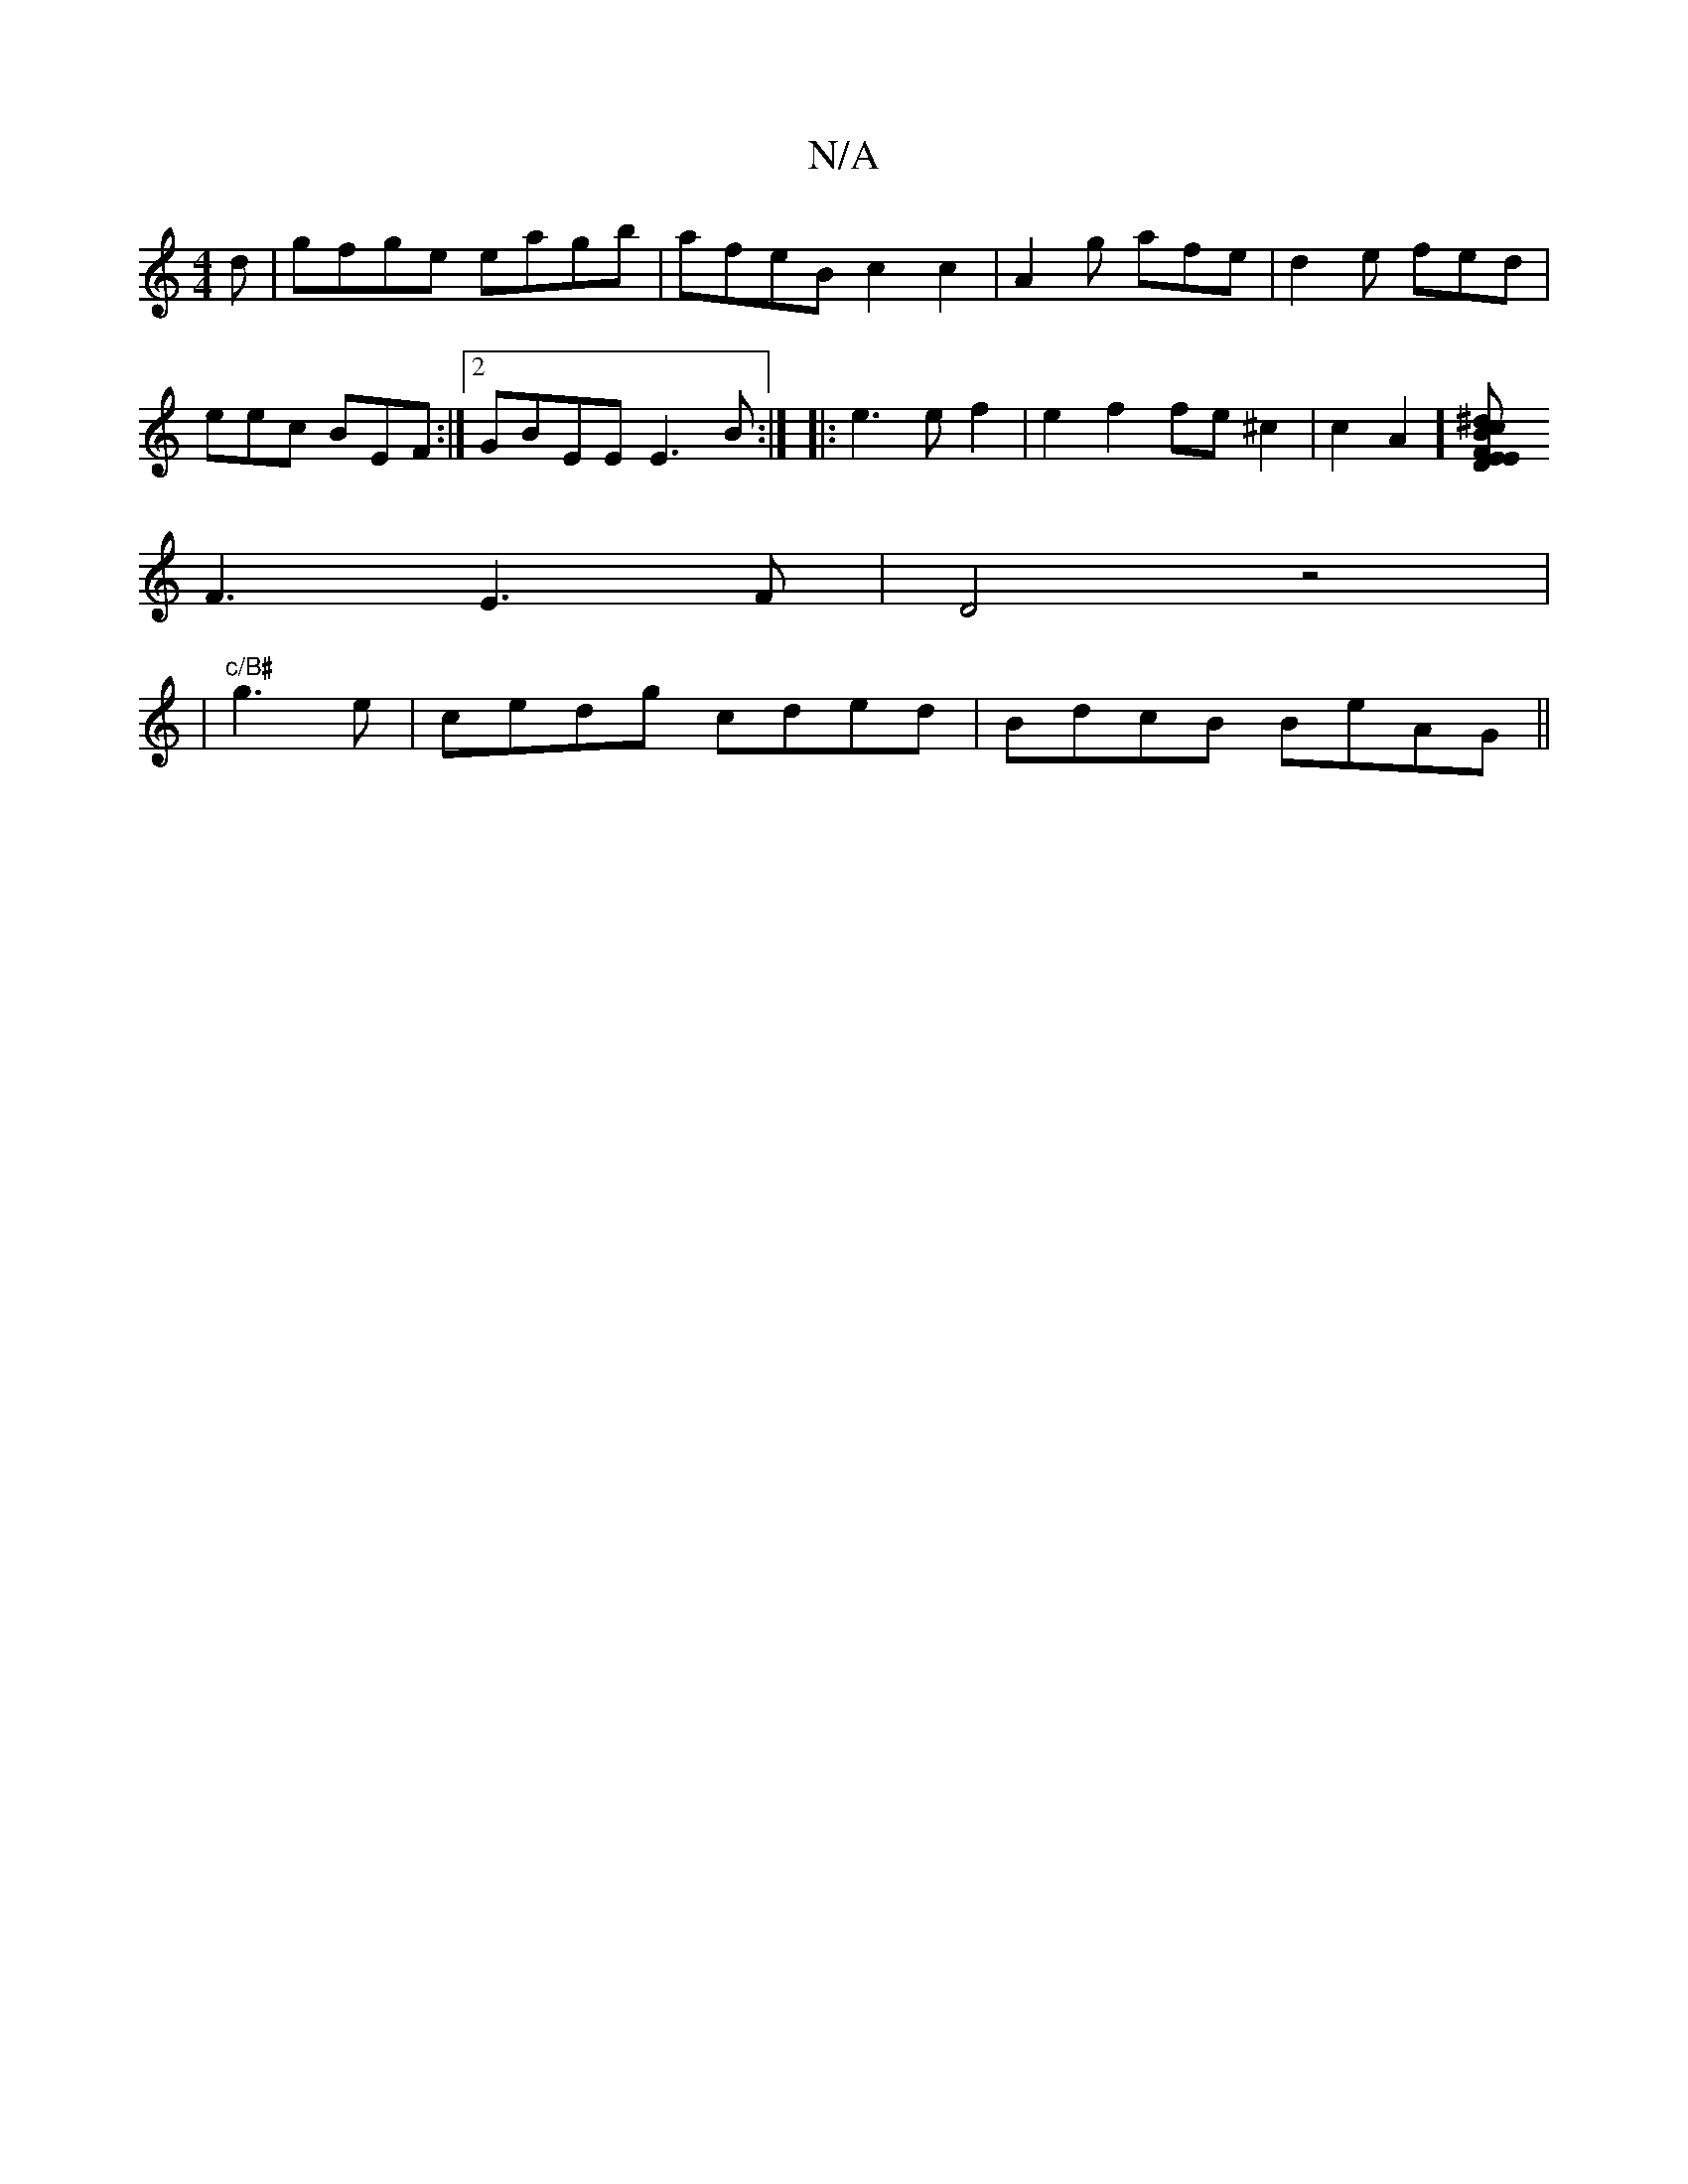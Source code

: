 X:1
T:N/A
M:4/4
R:N/A
K:Cmajor
d|gfge eagb|afeB c2c2| A2g afe|d2e fed|
eec BEF:|2 GBEE E3B:| [|: e3e f2 | e2 f2 fe^c2| c2A2][E2 D2EF|"Bm" ^dcd BFG | cdB AFD|
F3E3F|D4z4|
|"c/B#"g3e | cedg cded|BdcB BeAG||

FD| EFE EcF|
A2d BAF|
GAF